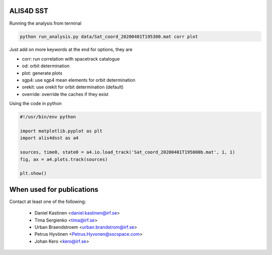 ALIS4D SST
============

Running the analysis from terminal

.. code-block:: bash

    python run_analysis.py data/Sat_coord_20200401T195300.mat corr plot

Just add on more keywords at the end for options, they are

* corr: run correlation with spacetrack catalogue
* od: orbit determination
* plot: generate plots
* sgp4: use sgp4 mean elements for orbit determination
* orekit: use orekit for orbit determination (default)
* override: override the caches if they exist


Using the code in python

.. code-block:: python

    #!/usr/bin/env python

    import matplotlib.pyplot as plt
    import alis4dsst as a4

    sources, time0, state0 = a4.io.load_track('Sat_coord_20200401T195000b.mat', 1, 1)
    fig, ax = a4.plots.track(sources)

    plt.show()



When used for publications
===========================

Contact at least one of the following:

 * Daniel Kastinen <daniel.kastinen@irf.se>
 * Tima Sergienko <tima@irf.se>
 * Urban Braendstroem <urban.brandstrom@irf.se>
 * Petrus Hyvönen <Petrus.Hyvonen@sscspace.com>
 * Johan Kero <kero@irf.se>